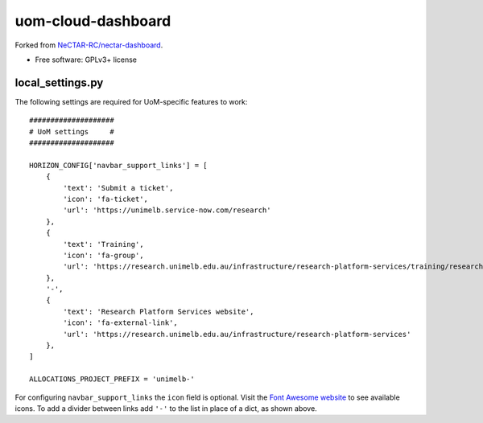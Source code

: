 ===============================
uom-cloud-dashboard
===============================

Forked from `NeCTAR-RC/nectar-dashboard`_.

* Free software: GPLv3+ license

local_settings.py
-----------------

The following settings are required for UoM-specific features to work::

  ####################
  # UoM settings     #
  ####################

  HORIZON_CONFIG['navbar_support_links'] = [
      {
          'text': 'Submit a ticket',
          'icon': 'fa-ticket',
          'url': 'https://unimelb.service-now.com/research'
      },
      {
          'text': 'Training',
          'icon': 'fa-group',
          'url': 'https://research.unimelb.edu.au/infrastructure/research-platform-services/training/research-cloud'
      },
      '-',
      {
          'text': 'Research Platform Services website',
          'icon': 'fa-external-link',
          'url': 'https://research.unimelb.edu.au/infrastructure/research-platform-services'
      },
  ]

  ALLOCATIONS_PROJECT_PREFIX = 'unimelb-'

For configuring ``navbar_support_links`` the ``icon`` field is optional. Visit
the `Font Awesome website`_ to see available icons. To add a divider between
links add ``'-'`` to the list in place of a dict, as shown above.



.. _`NeCTAR-RC/nectar-dashboard`: https://github.com/NeCTAR-RC/nectar-dashboard
.. _`Font Awesome website`: https://fontawesome.com/v4.7.0/icons/
